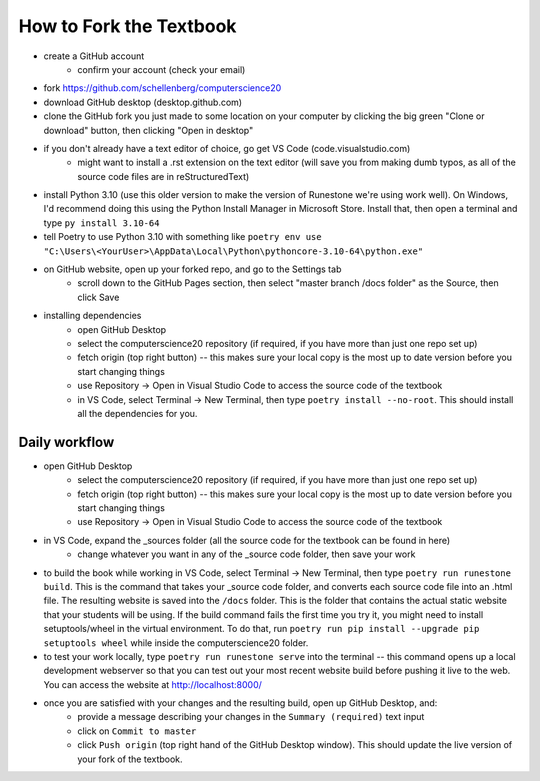 How to Fork the Textbook
=========================

- create a GitHub account
	- confirm your account (check your email)
- fork https://github.com/schellenberg/computerscience20
- download GitHub desktop (desktop.github.com)
- clone the GitHub fork you just made to some location on your computer by clicking the big green "Clone or download" button, then clicking "Open in desktop"
- if you don't already have a text editor of choice, go get VS Code (code.visualstudio.com)
	- might want to install a .rst extension on the text editor (will save you from making dumb typos, as all of the source code files are in reStructuredText)
- install Python 3.10 (use this older version to make the version of Runestone we're using work well). On Windows, I'd recommend doing this using the Python Install Manager in Microsoft Store. Install that, then open a terminal and type ``py install 3.10-64``
- tell Poetry to use Python 3.10 with something like  ``poetry env use "C:\Users\<YourUser>\AppData\Local\Python\pythoncore-3.10-64\python.exe"``
- on GitHub website, open up your forked repo, and go to the Settings tab
	- scroll down to the GitHub Pages section, then select "master branch /docs folder" as the Source, then click Save
- installing dependencies
	- open GitHub Desktop
	- select the computerscience20 repository (if required, if you have more than just one repo set up)
	- fetch origin (top right button) -- this makes sure your local copy is the most up to date version before you start changing things
	- use Repository → Open in Visual Studio Code to access the source code of the textbook
	- in VS Code, select Terminal → New Terminal, then type ``poetry install --no-root``. This should install all the dependencies for you.

Daily workflow
---------------

- open GitHub Desktop
	- select the computerscience20 repository (if required, if you have more than just one repo set up)
	- fetch origin (top right button) -- this makes sure your local copy is the most up to date version before you start changing things
	- use Repository → Open in Visual Studio Code to access the source code of the textbook

- in VS Code, expand the _sources folder (all the source code for the textbook can be found in here)
	- change whatever you want in any of the _source code folder, then save your work

- to build the book while working in VS Code, select Terminal → New Terminal, then type ``poetry run runestone build``. This is the command that takes your _source code folder, and converts each source code file into an .html file. The resulting website is saved into the ``/docs`` folder. This is the folder that contains the actual static website that your students will be using. If the build command fails the first time you try it, you might need to install setuptools/wheel in the virtual environment. To do that, run ``poetry run pip install --upgrade pip setuptools wheel`` while inside the computerscience20 folder.

- to test your work locally, type ``poetry run runestone serve`` into the terminal -- this command opens up a local development webserver so that you can test out your most recent website build before pushing it live to the web. You can access the website at http://localhost:8000/

- once you are satisfied with your changes and the resulting build, open up GitHub Desktop, and:
	- provide a message describing your changes in the ``Summary (required)`` text input
	- click on ``Commit to master``
	- click ``Push origin`` (top right hand of the GitHub Desktop window). This should update the live version of your fork of the textbook.

